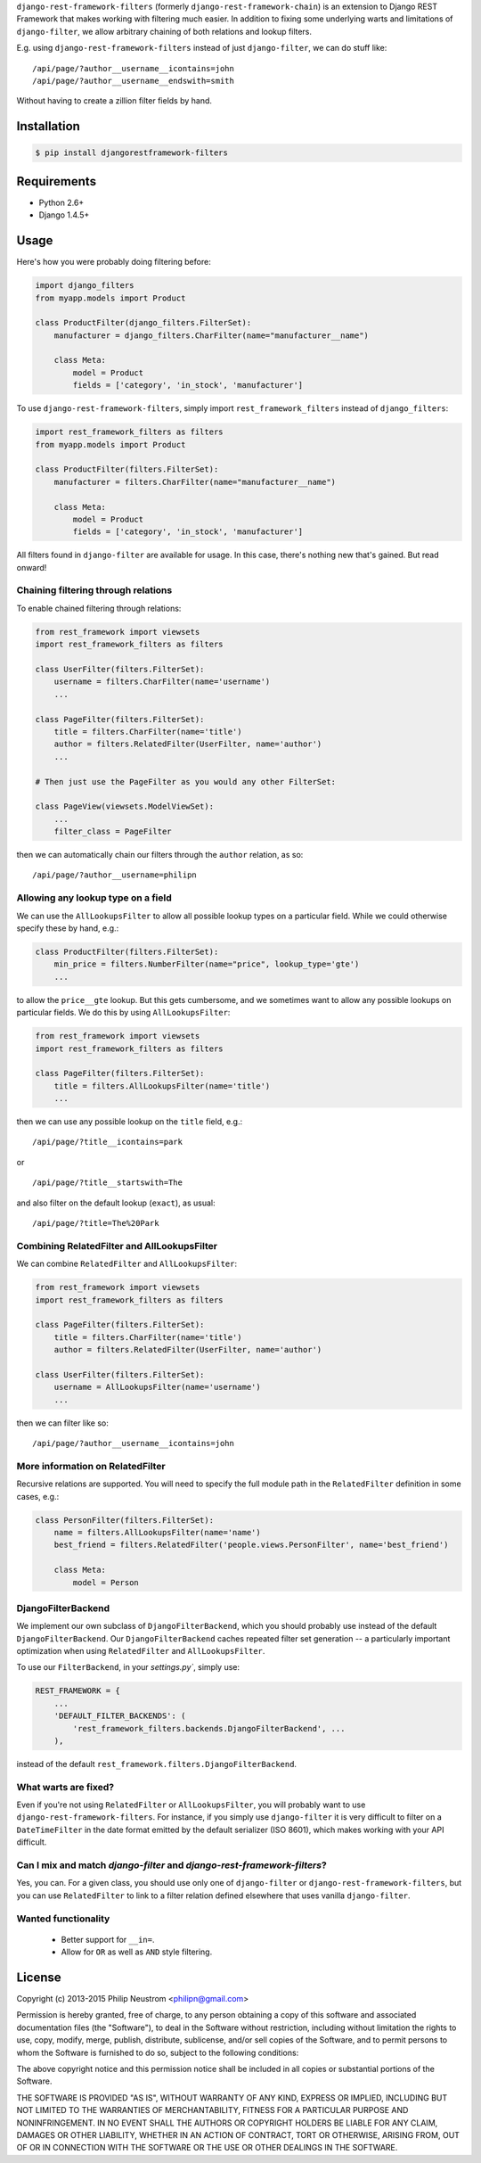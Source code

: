 ``django-rest-framework-filters`` (formerly ``django-rest-framework-chain``) is an extension to Django REST Framework that makes working with filtering much easier.  In addition to fixing some underlying warts and limitations of ``django-filter``, we allow arbitrary chaining of both relations and lookup filters.

E.g. using ``django-rest-framework-filters`` instead of just ``django-filter``, we can do stuff like::

    /api/page/?author__username__icontains=john
    /api/page/?author__username__endswith=smith

Without having to create a zillion filter fields by hand.

.. image:: https://secure.travis-ci.org/philipn/django-rest-framework-filters.png?branch=master
   :target: http://travis-ci.org/philipn/django-rest-framework-filters

Installation
------------

.. code-block:: bash

    $ pip install djangorestframework-filters

Requirements
------------

* Python 2.6+
* Django 1.4.5+

Usage
-----

Here's how you were probably doing filtering before:

.. code-block:: python

    import django_filters
    from myapp.models import Product
    
    class ProductFilter(django_filters.FilterSet):
        manufacturer = django_filters.CharFilter(name="manufacturer__name")
    
        class Meta:
            model = Product
            fields = ['category', 'in_stock', 'manufacturer']


To use ``django-rest-framework-filters``, simply import ``rest_framework_filters`` instead of
``django_filters``:

.. code-block:: python

    import rest_framework_filters as filters
    from myapp.models import Product
    
    class ProductFilter(filters.FilterSet):
        manufacturer = filters.CharFilter(name="manufacturer__name")
    
        class Meta:
            model = Product
            fields = ['category', 'in_stock', 'manufacturer']

All filters found in ``django-filter`` are available for usage.  In this case, there's nothing new
that's gained.  But read onward!


Chaining filtering through relations
~~~~~~~~~~~~~~~~~~~~~~~~~~~~~~~~~~~~

To enable chained filtering through relations:

.. code-block:: python

    from rest_framework import viewsets
    import rest_framework_filters as filters

    class UserFilter(filters.FilterSet):
        username = filters.CharFilter(name='username')
        ...

    class PageFilter(filters.FilterSet):
        title = filters.CharFilter(name='title')
        author = filters.RelatedFilter(UserFilter, name='author')
        ...

    # Then just use the PageFilter as you would any other FilterSet:

    class PageView(viewsets.ModelViewSet):
        ...
        filter_class = PageFilter

then we can automatically chain our filters through the ``author`` relation, as so::

    /api/page/?author__username=philipn


Allowing any lookup type on a field
~~~~~~~~~~~~~~~~~~~~~~~~~~~~~~~~~~~

We can use the ``AllLookupsFilter`` to allow all possible lookup types on a particular
field.  While we could otherwise specify these by hand, e.g.:

.. code-block:: python

    class ProductFilter(filters.FilterSet):
        min_price = filters.NumberFilter(name="price", lookup_type='gte')
        ...

to allow the ``price__gte`` lookup.  But this gets cumbersome, and we sometimes want to
allow any possible lookups on particular fields.  We do this by using ``AllLookupsFilter``:

.. code-block:: python

    from rest_framework import viewsets
    import rest_framework_filters as filters

    class PageFilter(filters.FilterSet):
        title = filters.AllLookupsFilter(name='title')
        ...

then we can use any possible lookup on the ``title`` field, e.g.::

    /api/page/?title__icontains=park

or ::

    /api/page/?title__startswith=The

and also filter on the default lookup (``exact``), as usual::

    /api/page/?title=The%20Park

Combining RelatedFilter and AllLookupsFilter
~~~~~~~~~~~~~~~~~~~~~~~~~~~~~~~~~~~~~~~~~~~

We can combine ``RelatedFilter`` and ``AllLookupsFilter``:

.. code-block:: python

    from rest_framework import viewsets
    import rest_framework_filters as filters

    class PageFilter(filters.FilterSet):
        title = filters.CharFilter(name='title')
        author = filters.RelatedFilter(UserFilter, name='author')

    class UserFilter(filters.FilterSet):
        username = AllLookupsFilter(name='username')
        ...

then we can filter like so::

    /api/page/?author__username__icontains=john

More information on RelatedFilter
~~~~~~~~~~~~~~~~~~~~~~~~~~~~~~~~~~~~~~~~~~~

Recursive relations are supported.  You will need to specify the full module
path in the ``RelatedFilter`` definition in some cases, e.g.:

.. code-block:: python

    class PersonFilter(filters.FilterSet):
        name = filters.AllLookupsFilter(name='name')
        best_friend = filters.RelatedFilter('people.views.PersonFilter', name='best_friend')

        class Meta:
            model = Person 

DjangoFilterBackend
~~~~~~~~~~~~~~~~~~~~~~~~~~~~~~~~~~~~~~~~~~~

We implement our own subclass of ``DjangoFilterBackend``, which you should probably use instead
of the default ``DjangoFilterBackend``.  Our ``DjangoFilterBackend`` caches repeated filter set
generation -- a particularly important optimization when using ``RelatedFilter`` and ``AllLookupsFilter``.

To use our ``FilterBackend``, in your `settings.py``, simply use:

.. code-block:: python

    REST_FRAMEWORK = {
        ...
        'DEFAULT_FILTER_BACKENDS': (
            'rest_framework_filters.backends.DjangoFilterBackend', ...
        ),

instead of the default ``rest_framework.filters.DjangoFilterBackend``.


What warts are fixed?
~~~~~~~~~~~~~~~~~~~~~

Even if you're not using ``RelatedFilter`` or ``AllLookupsFilter``, you will probably want
to use ``django-rest-framework-filters``.  For instance, if you simply use ``django-filter``
it is very difficult to filter on a ``DateTimeFilter`` in the date format emitted by
the default serializer (ISO 8601), which makes working with your API difficult.

Can I mix and match `django-filter` and `django-rest-framework-filters`?
~~~~~~~~~~~~~~~~~~~~~~~~~~~~~~~~~~~~~~~~~~~~~~~~~~~~~~~~~~~~~~~~~~~~~~~

Yes, you can.  For a given class, you should use only one of ``django-filter`` or
``django-rest-framework-filters``, but you can use ``RelatedFilter`` to
link to a filter relation defined elsewhere that uses vanilla ``django-filter``.

Wanted functionality
~~~~~~~~~~~~~~~~~~~~

  * Better support for ``__in=``.
  * Allow for ``OR`` as well as ``AND`` style filtering.

License
-------
Copyright (c) 2013-2015 Philip Neustrom <philipn@gmail.com>

Permission is hereby granted, free of charge, to any person obtaining a copy
of this software and associated documentation files (the "Software"), to deal
in the Software without restriction, including without limitation the rights
to use, copy, modify, merge, publish, distribute, sublicense, and/or sell
copies of the Software, and to permit persons to whom the Software is
furnished to do so, subject to the following conditions:

The above copyright notice and this permission notice shall be included in
all copies or substantial portions of the Software.

THE SOFTWARE IS PROVIDED "AS IS", WITHOUT WARRANTY OF ANY KIND, EXPRESS OR
IMPLIED, INCLUDING BUT NOT LIMITED TO THE WARRANTIES OF MERCHANTABILITY,
FITNESS FOR A PARTICULAR PURPOSE AND NONINFRINGEMENT. IN NO EVENT SHALL THE
AUTHORS OR COPYRIGHT HOLDERS BE LIABLE FOR ANY CLAIM, DAMAGES OR OTHER
LIABILITY, WHETHER IN AN ACTION OF CONTRACT, TORT OR OTHERWISE, ARISING FROM,
OUT OF OR IN CONNECTION WITH THE SOFTWARE OR THE USE OR OTHER DEALINGS IN
THE SOFTWARE.
